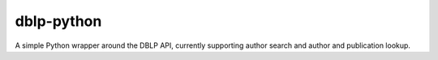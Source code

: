 dblp-python
===========

A simple Python wrapper around the DBLP API, currently supporting author search and author and publication lookup.
